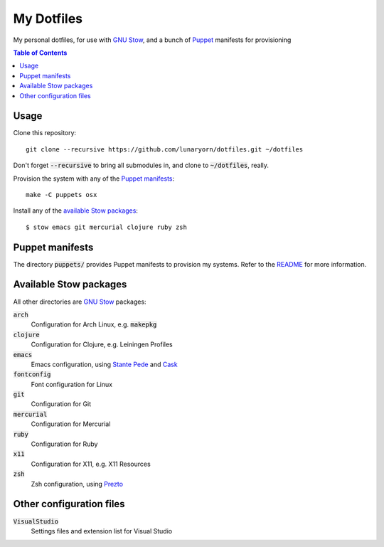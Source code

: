 =============
 My Dotfiles
=============

My personal dotfiles, for use with `GNU Stow`_, and a bunch of Puppet_ manifests
for provisioning

.. default-role:: code

.. contents:: Table of Contents
   :local:
   :depth: 2

Usage
=====

Clone this repository::

   git clone --recursive https://github.com/lunaryorn/dotfiles.git ~/dotfiles

Don't forget `--recursive` to bring all submodules in, and clone to
`~/dotfiles`, really.

Provision the system with any of the `Puppet manifests`_::

   make -C puppets osx

Install any of the `available Stow packages`_::

   $ stow emacs git mercurial clojure ruby zsh

Puppet manifests
================

The directory `puppets/` provides Puppet manifests to provision my systems.
Refer to the `README <puppets/README.rst>`_ for more information.


Available Stow packages
=======================

All other directories are `GNU Stow`_ packages:

`arch`
  Configuration for Arch Linux, e.g. `makepkg`
`clojure`
  Configuration for Clojure, e.g. Leiningen Profiles
`emacs`
  Emacs configuration, using `Stante Pede`_ and Cask_
`fontconfig`
  Font configuration for Linux
`git`
  Configuration for Git
`mercurial`
  Configuration for Mercurial
`ruby`
  Configuration for Ruby
`x11`
  Configuration for X11, e.g. X11 Resources
`zsh`
  Zsh configuration, using Prezto_


Other configuration files
=========================

`VisualStudio`
  Settings files and extension list for Visual Studio


.. _GNU Stow: http://www.gnu.org/software/stow/
.. _Prezto: https://github.com/sorin-ionescu/prezto
.. _Stante Pede: https://github.com/lunaryorn/stante-pede
.. _Cask: https://github.com/cask/cask
.. _Puppet: http://puppetlabs.com/
